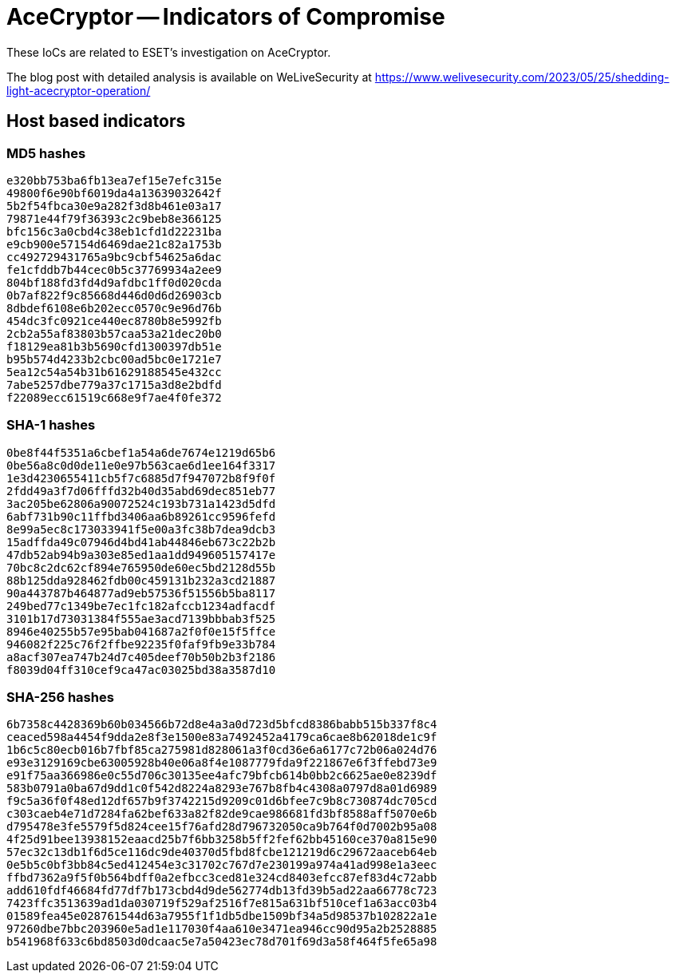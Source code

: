 = AceCryptor -- Indicators of Compromise

These IoCs are related to ESET’s investigation on AceCryptor.

The blog post with detailed analysis is available on WeLiveSecurity at
https://www.welivesecurity.com/2023/05/25/shedding-light-acecryptor-operation/

== Host based indicators

=== MD5 hashes

----
e320bb753ba6fb13ea7ef15e7efc315e
49800f6e90bf6019da4a13639032642f
5b2f54fbca30e9a282f3d8b461e03a17
79871e44f79f36393c2c9beb8e366125
bfc156c3a0cbd4c38eb1cfd1d22231ba
e9cb900e57154d6469dae21c82a1753b
cc492729431765a9bc9cbf54625a6dac
fe1cfddb7b44cec0b5c37769934a2ee9
804bf188fd3fd4d9afdbc1ff0d020cda
0b7af822f9c85668d446d0d6d26903cb
8dbdef6108e6b202ecc0570c9e96d76b
454dc3fc0921ce440ec8780b8e5992fb
2cb2a55af83803b57caa53a21dec20b0
f18129ea81b3b5690cfd1300397db51e
b95b574d4233b2cbc00ad5bc0e1721e7
5ea12c54a54b31b61629188545e432cc
7abe5257dbe779a37c1715a3d8e2bdfd
f22089ecc61519c668e9f7ae4f0fe372
----

=== SHA-1 hashes

----
0be8f44f5351a6cbef1a54a6de7674e1219d65b6
0be56a8c0d0de11e0e97b563cae6d1ee164f3317
1e3d4230655411cb5f7c6885d7f947072b8f9f0f
2fdd49a3f7d06fffd32b40d35abd69dec851eb77
3ac205be62806a90072524c193b731a1423d5dfd
6abf731b90c11ffbd3406aa6b89261cc9596fefd
8e99a5ec8c173033941f5e00a3fc38b7dea9dcb3
15adffda49c07946d4bd41ab44846eb673c22b2b
47db52ab94b9a303e85ed1aa1dd949605157417e
70bc8c2dc62cf894e765950de60ec5bd2128d55b
88b125dda928462fdb00c459131b232a3cd21887
90a443787b464877ad9eb57536f51556b5ba8117
249bed77c1349be7ec1fc182afccb1234adfacdf
3101b17d73031384f555ae3acd7139bbbab3f525
8946e40255b57e95bab041687a2f0f0e15f5ffce
946082f225c76f2ffbe92235f0faf9fb9e33b784
a8acf307ea747b24d7c405deef70b50b2b3f2186
f8039d04ff310cef9ca47ac03025bd38a3587d10
----

=== SHA-256 hashes

----
6b7358c4428369b60b034566b72d8e4a3a0d723d5bfcd8386babb515b337f8c4
ceaced598a4454f9dda2e8f3e1500e83a7492452a4179ca6cae8b62018de1c9f
1b6c5c80ecb016b7fbf85ca275981d828061a3f0cd36e6a6177c72b06a024d76
e93e3129169cbe63005928b40e06a8f4e1087779fda9f221867e6f3ffebd73e9
e91f75aa366986e0c55d706c30135ee4afc79bfcb614b0bb2c6625ae0e8239df
583b0791a0ba67d9dd1c0f542d8224a8293e767b8fb4c4308a0797d8a01d6989
f9c5a36f0f48ed12df657b9f3742215d9209c01d6bfee7c9b8c730874dc705cd
c303caeb4e71d7284fa62bef633a82f82de9cae986681fd3bf8588aff5070e6b
d795478e3fe5579f5d824cee15f76afd28d796732050ca9b764f0d7002b95a08
4f25d91bee13938152eaacd25b7f6bb3258b5ff2fef62bb45160ce370a815e90
57ec32c13db1f6d5ce116dc9de40370d5fbd8fcbe121219d6c29672aaceb64eb
0e5b5c0bf3bb84c5ed412454e3c31702c767d7e230199a974a41ad998e1a3eec
ffbd7362a9f5f0b564bdff0a2efbcc3ced81e324cd8403efcc87ef83d4c72abb
add610fdf46684fd77df7b173cbd4d9de562774db13fd39b5ad22aa66778c723
7423ffc3513639ad1da030719f529af2516f7e815a631bf510cef1a63acc03b4
01589fea45e028761544d63a7955f1f1db5dbe1509bf34a5d98537b102822a1e
97260dbe7bbc203960e5ad1e117030f4aa610e3471ea946cc90d95a2b2528885
b541968f633c6bd8503d0dcaac5e7a50423ec78d701f69d3a58f464f5fe65a98
----
